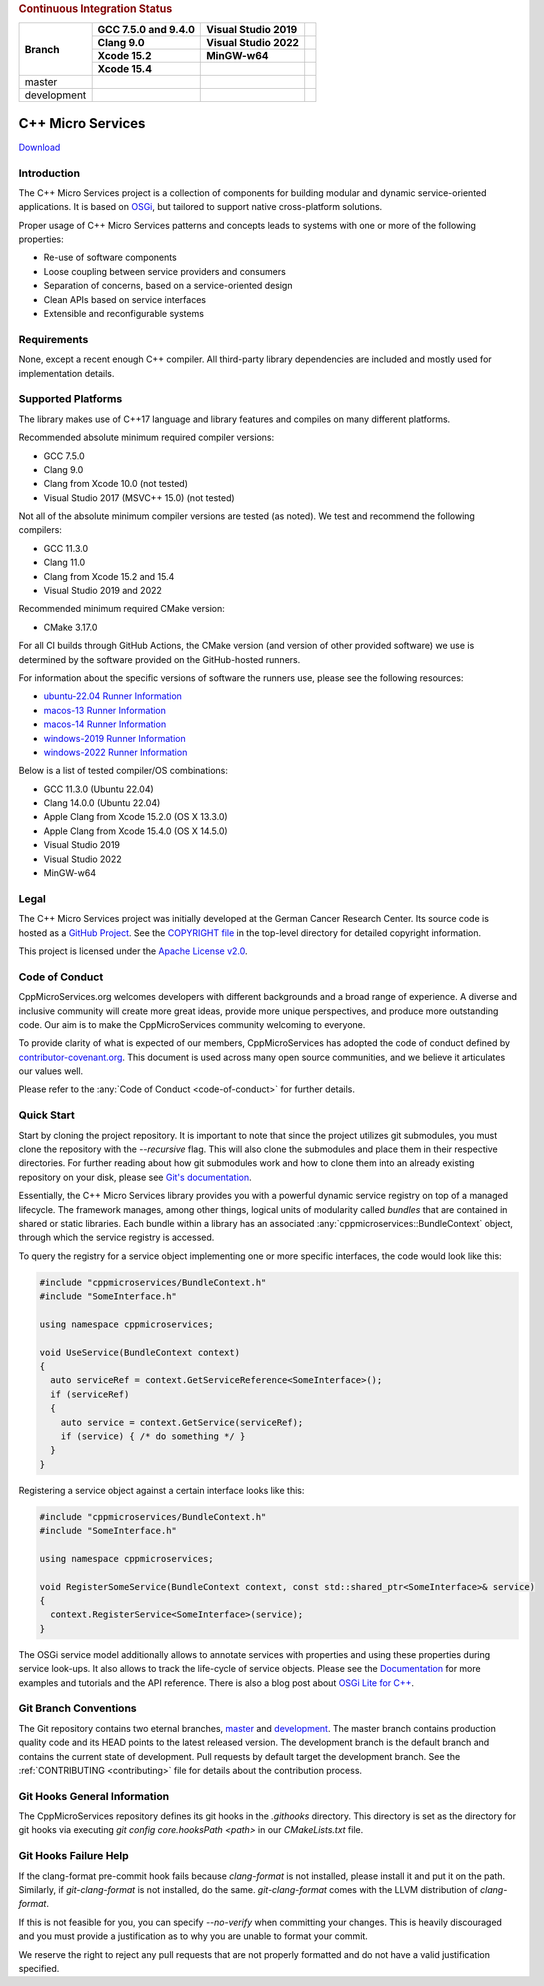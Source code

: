 
.. rubric:: Continuous Integration Status

+-------------+---------------------------+--------------------------------------+----------------------------------------+
| Branch      | GCC 7.5.0 and 9.4.0       | Visual Studio 2019                   |                                        |
|             +---------------------------+--------------------------------------+----------------------------------------+
|             | Clang 9.0                 | Visual Studio 2022                   |                                        |
|             +---------------------------+--------------------------------------+----------------------------------------+
|             | Xcode 15.2                | MinGW-w64                            |                                        |
|             +---------------------------+--------------------------------------+----------------------------------------+
|             | Xcode 15.4                |                                      |                                        |
+=============+===========================+======================================+========================================+
| master      | |BuildAndTestNix(master)| | |BuildAndTestWindows(master)|        | |Code Coverage Status|                 |
+-------------+---------------------------+--------------------------------------+----------------------------------------+
| development | |BuildAndTestNix|         | |BuildAndTestWindows|                | |Code Coverage Status (development)|   |
+-------------+---------------------------+--------------------------------------+----------------------------------------+

|Coverity Scan Build Status|

|Performance Status|
 

C++ Micro Services
==================

|RTD Build Status (stable)| |RTD Build Status (development)|

`Download <https://github.com/CppMicroServices/CppMicroServices/releases>`_

Introduction
------------

The C++ Micro Services project is a collection of components for building
modular and dynamic service-oriented applications. It is based on
`OSGi <http://osgi.org>`_, but tailored to support native cross-platform solutions.

Proper usage of C++ Micro Services patterns and concepts leads to systems
with one or more of the following properties:

- Re-use of software components
- Loose coupling between service providers and consumers
- Separation of concerns, based on a service-oriented design
- Clean APIs based on service interfaces
- Extensible and reconfigurable systems


Requirements
------------

None, except a recent enough C++ compiler. All third-party library
dependencies are included and mostly used for implementation details.

Supported Platforms
-------------------

The library makes use of C++17 language and library features and compiles
on many different platforms.

Recommended absolute minimum required compiler versions:

- GCC 7.5.0
- Clang 9.0
- Clang from Xcode 10.0 (not tested)
- Visual Studio 2017 (MSVC++ 15.0) (not tested)

Not all of the absolute minimum compiler versions are tested (as noted). We test and recommend
the following compilers:

- GCC 11.3.0
- Clang 11.0
- Clang from Xcode 15.2 and 15.4
- Visual Studio 2019 and 2022

Recommended minimum required CMake version:

- CMake 3.17.0

For all CI builds through GitHub Actions, the CMake version (and
version of other provided software) we use is determined by the 
software provided on the GitHub-hosted runners.

For information about the specific versions of software the runners
use, please see the following resources:

- `ubuntu-22.04 Runner Information <https://github.com/actions/runner-images/blob/main/images/ubuntu/Ubuntu2204-Readme.md>`_
- `macos-13 Runner Information <https://github.com/actions/runner-images/blob/main/images/macos/macos-13-Readme.md>`_
- `macos-14 Runner Information <https://github.com/actions/runner-images/blob/main/images/macos/macos-14-Readme.md>`_
- `windows-2019 Runner Information <https://github.com/actions/runner-images/blob/main/images/windows/Windows2019-Readme.md>`_
- `windows-2022 Runner Information <https://github.com/actions/runner-images/blob/main/images/windows/Windows2022-Readme.md>`_

Below is a list of tested compiler/OS combinations:

- GCC 11.3.0 (Ubuntu 22.04)
- Clang 14.0.0 (Ubuntu 22.04)
- Apple Clang from Xcode 15.2.0 (OS X 13.3.0)
- Apple Clang from Xcode 15.4.0 (OS X 14.5.0)
- Visual Studio 2019
- Visual Studio 2022
- MinGW-w64

Legal
-----

The C++ Micro Services project was initially developed at the German
Cancer Research Center. Its source code is hosted as a `GitHub Project`_.
See the `COPYRIGHT file`_ in the top-level directory for detailed
copyright information.

This project is licensed under the `Apache License v2.0`_.

Code of Conduct
---------------

CppMicroServices.org welcomes developers with different backgrounds and
a broad range of experience. A diverse and inclusive community will
create more great ideas, provide more unique perspectives, and produce
more outstanding code. Our aim is to make the CppMicroServices community
welcoming to everyone.

To provide clarity of what is expected of our members, CppMicroServices
has adopted the code of conduct defined by
`contributor-covenant.org <http://contributor-covenant.org>`_. This
document is used across many open source communities, and we believe it
articulates our values well.

Please refer to the :any:`Code of Conduct <code-of-conduct>` for further
details.

Quick Start
-----------

Start by cloning the project repository. It is important to note that since
the project utilizes git submodules, you must clone the repository with the
`--recursive` flag. This will also clone the submodules and place them in
their respective directories. For further reading about how git submodules
work and how to clone them into an already existing repository on your disk,
please see `Git's documentation <https://git-scm.com/book/en/v2/Git-Tools-Submodules>`_.

Essentially, the C++ Micro Services library provides you with a powerful
dynamic service registry on top of a managed lifecycle. The framework manages,
among other things, logical units of modularity called *bundles* that
are contained in shared or static libraries. Each bundle
within a library has an associated :any:`cppmicroservices::BundleContext`
object, through which the service registry is accessed.

To query the registry for a service object implementing one or more
specific interfaces, the code would look like this:

.. code:: cpp

    #include "cppmicroservices/BundleContext.h"
    #include "SomeInterface.h"

    using namespace cppmicroservices;

    void UseService(BundleContext context)
    {
      auto serviceRef = context.GetServiceReference<SomeInterface>();
      if (serviceRef)
      {
        auto service = context.GetService(serviceRef);
        if (service) { /* do something */ }
      }
    }

Registering a service object against a certain interface looks like
this:

.. code:: cpp

    #include "cppmicroservices/BundleContext.h"
    #include "SomeInterface.h"

    using namespace cppmicroservices;

    void RegisterSomeService(BundleContext context, const std::shared_ptr<SomeInterface>& service)
    {
      context.RegisterService<SomeInterface>(service);
    }

The OSGi service model additionally allows to annotate services with
properties and using these properties during service look-ups. It also
allows to track the life-cycle of service objects. Please see the
`Documentation <http://docs.cppmicroservices.org>`_
for more examples and tutorials and the API reference. There is also a
blog post about `OSGi Lite for C++ <http://blog.cppmicroservices.org/2012/04/15/osgi-lite-for-c++>`_.

Git Branch Conventions
----------------------

The Git repository contains two eternal branches,
`master <https://github.com/CppMicroServices/CppMicroServices/tree/master/>`_
and
`development <https://github.com/CppMicroServices/CppMicroServices/tree/development/>`_.
The master branch contains production quality code and its HEAD points
to the latest released version. The development branch is the default
branch and contains the current state of development. Pull requests by
default target the development branch. See the :ref:`CONTRIBUTING <contributing>`
file for details about the contribution process.


.. _COPYRIGHT file: https://github.com/CppMicroServices/CppMicroServices/blob/development/COPYRIGHT
.. _GitHub Project: https://github.com/CppMicroServices/CppMicroServices
.. _Apache License v2.0: http://www.apache.org/licenses/LICENSE-2.0

.. |BuildAndTestNix| image:: https://github.com/CppMicroServices/CppMicroServices/actions/workflows/build_and_test_nix.yml/badge.svg?branch=development&event=push
   :target: https://github.com/CppMicroServices/CppMicroServices/actions/workflows/build_and_test_nix.yml
.. |BuildAndTestNix(master)| image:: https://github.com/CppMicroServices/CppMicroServices/actions/workflows/build_and_test_nix.yml/badge.svg?branch=master&event=push
   :target: https://github.com/CppMicroServices/CppMicroServices/actions/workflows/build_and_test_nix.yml
.. |BuildAndTestWindows| image:: https://github.com/CppMicroServices/CppMicroServices/actions/workflows/build_and_test_windows.yml/badge.svg?branch=development&event=push
   :target: https://github.com/CppMicroServices/CppMicroServices/actions/workflows/build_and_test_windows.yml
.. |BuildAndTestWindows(master)| image:: https://github.com/CppMicroServices/CppMicroServices/actions/workflows/build_and_test_windows.yml/badge.svg?branch=master&event=push
   :target: https://github.com/CppMicroServices/CppMicroServices/actions/workflows/build_and_test_windows.yml   
.. |Coverity Scan Build Status| image:: https://img.shields.io/coverity/scan/1329.svg?style=flat-square
   :target: https://scan.coverity.com/projects/1329
.. |RTD Build Status (stable)| image:: https://readthedocs.org/projects/cppmicroservices/badge/?version=stable&style=flat-square
   :target: http://docs.cppmicroservices.org/en/stable/?badge=stable
   :alt: Documentation Status (stable)
.. |RTD Build Status (development)| image:: https://readthedocs.org/projects/cppmicroservices/badge/?version=latest&style=flat-square
   :target: http://docs.cppmicroservices.org/en/latest/?badge=development
   :alt: Documentation Status (development)
.. |Code Coverage Status| image:: https://img.shields.io/codecov/c/github/CppMicroServices/CppMicroServices/master.svg?style=flat-square
   :target: https://codecov.io/gh/cppmicroservices/CppMicroServices/branch/master
.. |Code Coverage Status (development)| image:: https://img.shields.io/codecov/c/github/CppMicroServices/CppMicroServices/development.svg?style=flat-square
   :target: https://codecov.io/gh/cppmicroservices/CppMicroServices/branch/development
.. |Performance Status| image:: https://github.com/CppMicroServices/CppMicroServices/actions/workflows/performance_windows.yml/badge.svg
   :target: https://cppmicroservices.org/dev/bench/

Git Hooks General Information
-----------------------------

The CppMicroServices repository defines its git hooks in the `.githooks` directory. This directory is
set as the directory for git hooks via executing `git config core.hooksPath <path>` in our `CMakeLists.txt` file.

Git Hooks Failure Help
----------------------

If the clang-format pre-commit hook fails because `clang-format` is not installed, please install it and
put it on the path. Similarly, if `git-clang-format` is not installed, do the same. `git-clang-format` comes
with the LLVM distribution of `clang-format`.

If this is not feasible for you, you can specify `--no-verify` when committing your changes. This is heavily discouraged
and you must provide a justification as to why you are unable to format your commit.

We reserve the right to reject any pull requests that are not properly formatted and do not have a
valid justification specified.
